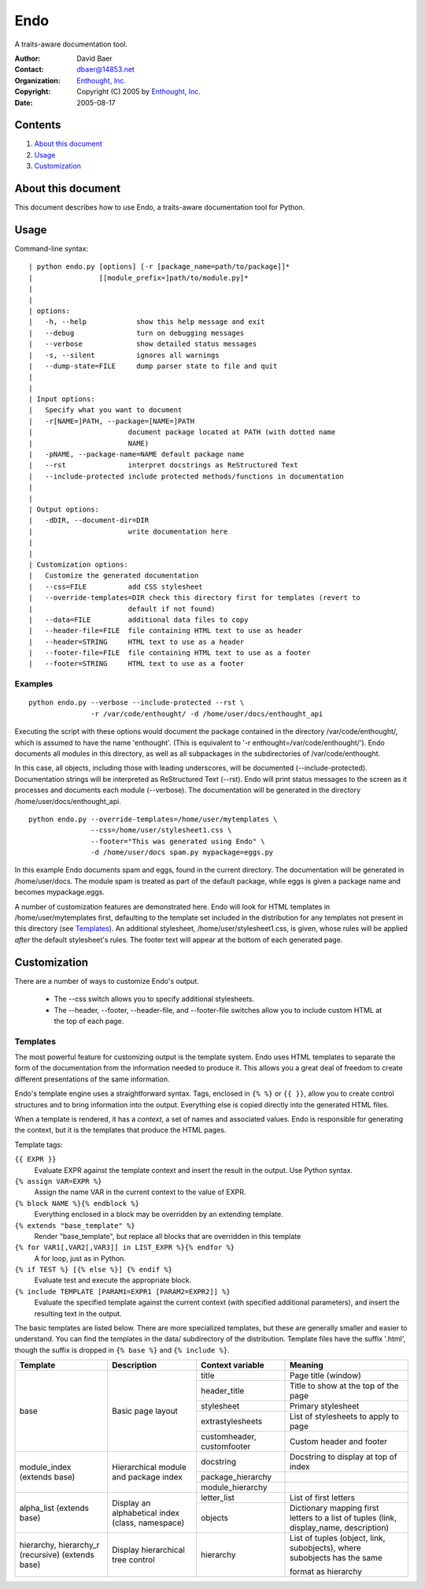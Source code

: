 =====
Endo
=====

A traits-aware documentation tool.

:Author: David Baer
:Contact: dbaer@14853.net
:Organization: `Enthought, Inc.`_
:Copyright: Copyright (C) 2005 by `Enthought, Inc.`_
:Date: 2005-08-17

Contents
********
1. `About this document`_
2. `Usage`_
3. `Customization`_

About this document
*******************
This document describes how to use Endo, a traits-aware documentation
tool for Python.

.. License info should go here

Usage
*****
Command-line syntax::

| python endo.py [options] [-r [package_name=path/to/package]]*
|                [[module_prefix=]path/to/module.py]*
|
|
| options:
|   -h, --help            show this help message and exit
|   --debug               turn on debugging messages
|   --verbose             show detailed status messages
|   -s, --silent          ignores all warnings
|   --dump-state=FILE     dump parser state to file and quit
|
|
| Input options:
|   Specify what you want to document
|   -r[NAME=]PATH, --package=[NAME=]PATH
|                       document package located at PATH (with dotted name
|                       NAME)
|   -pNAME, --package-name=NAME default package name
|   --rst               interpret docstrings as ReStructured Text
|   --include-protected include protected methods/functions in documentation
|
|
| Output options:
|   -dDIR, --document-dir=DIR
|                       write documentation here
|
|
| Customization options:
|   Customize the generated documentation
|   --css=FILE          add CSS stylesheet
|   --override-templates=DIR check this directory first for templates (revert to
|                       default if not found)
|   --data=FILE         additional data files to copy
|   --header-file=FILE  file containing HTML text to use as header
|   --header=STRING     HTML text to use as a header
|   --footer-file=FILE  file containing HTML text to use as a footer
|   --footer=STRING     HTML text to use as a footer

Examples
^^^^^^^^

::

  python endo.py --verbose --include-protected --rst \
                 -r /var/code/enthought/ -d /home/user/docs/enthought_api

Executing the script with these options would document the package contained
in the directory /var/code/enthought/, which is assumed to have the name
'enthought'.  (This is equivalent to '-r enthought=/var/code/enthought/').
Endo documents all modules in this directory, as well as all
subpackages in the subdirectories of /var/code/enthought.

In this case, all objects, including those with leading underscores,
will be documented (--include-protected).  Documentation strings will
be interpreted as ReStructured Text (--rst).  Endo will print status
messages to the screen as it processes and documents each module
(--verbose).  The documentation will be generated in the directory
/home/user/docs/enthought_api.

::

  python endo.py --override-templates=/home/user/mytemplates \
                 --css=/home/user/stylesheet1.css \
                 --footer="This was generated using Endo" \
                 -d /home/user/docs spam.py mypackage=eggs.py

In this example Endo documents spam and eggs, found in the
current directory.  The documentation will be generated in
/home/user/docs.  The module spam is treated as part of the default
package, while eggs is given a package name and becomes
mypackage.eggs.

A number of customization features are demonstrated here.  Endo will
look for HTML templates in /home/user/mytemplates first, defaulting to
the template set included in the distribution for any templates not
present in this directory (see `Templates`_).  An additional stylesheet,
/home/user/stylesheet1.css, is given, whose rules will be applied
*after* the default stylesheet's rules.  The footer text will appear
at the bottom of each generated page.


Customization
*************
There are a number of ways to customize Endo's output.

  * The --css switch allows you to specify additional stylesheets.
  * The --header, --footer, --header-file, and --footer-file switches
    allow you to include custom HTML at the top of each page.

Templates
^^^^^^^^^
The most powerful feature for customizing output is the template
system.  Endo uses HTML templates to separate the form of the
documentation from the information needed to produce it.  This allows
you a great deal of freedom to create different presentations of the
same information.

Endo's template engine uses a straightforward syntax.  Tags, enclosed
in ``{% %}`` or ``{{ }}``, allow you to create control structures and to
bring information into the output.  Everything else is copied directly
into the generated HTML files.

When a template is rendered, it has a *context*, a set of names and
associated values.  Endo is responsible for generating the context,
but it is the templates that produce the HTML pages.

Template tags:

``{{ EXPR }}``
   Evaluate EXPR against the template context and insert the result
   in the output.  Use Python syntax.

``{% assign VAR=EXPR %}``
   Assign the name VAR in the current context to the value of EXPR.

``{% block NAME %}{% endblock %}``
   Everything enclosed in a block may be overridden by an extending template.

``{% extends "base_template" %}``
   Render "base_template", but replace all blocks that are overridden in
   this template

``{% for VAR1[,VAR2[,VAR3]] in LIST_EXPR %}{% endfor %}``
   A for loop, just as in Python.

``{% if TEST %} [{% else %}] {% endif %}``
   Evaluate test and execute the appropriate block.

``{% include TEMPLATE [PARAM1=EXPR1 [PARAM2=EXPR2]] %}``
   Evaluate the specified template against the current context (with
   specified additional parameters), and insert the resulting text
   in the output.


The basic templates are listed below.  There are more specialized templates,
but these are generally smaller and easier to understand.  You can find the
templates in the data/ subdirectory of the distribution.  Template files have the
suffix '.html', though the suffix is dropped in ``{% base %}`` and ``{% include %}``.

+--------------+-------------------+------------------+---------------------------+
| Template     | Description       | Context variable | Meaning                   |
+==============+===================+==================+===========================+
| base         | Basic page layout | title            | Page title (window)       |
|              |                   +------------------+---------------------------+
|              |                   | header_title     | Title to show at the top  |
|              |                   |                  | of the page               |
|              |                   +------------------+---------------------------+
|              |                   | stylesheet       | Primary stylesheet        |
|              |                   +------------------+---------------------------+
|              |                   | extrastylesheets | List of stylesheets to    |
|              |                   |                  | apply to page             |
|              |                   +------------------+---------------------------+
|              |                   | customheader,    | Custom header and footer  |
|              |                   | customfooter     |                           |
+--------------+-------------------+------------------+---------------------------+
| module_index | Hierarchical      | docstring        | Docstring to display at   |
| (extends     | module and package|                  | top of index              |
| base)        | index             +------------------+---------------------------+
|              |                   | package_hierarchy|                           |
|              |                   +------------------+---------------------------+
|              |                   | module_hierarchy |                           |
+--------------+-------------------+------------------+---------------------------+
| alpha_list   | Display an        | letter_list      | List of first letters     |
| (extends     | alphabetical index+------------------+---------------------------+
| base)        | (class, namespace)| objects          | Dictionary mapping first  |
|              |                   |                  | letters to a list of      |
|              |                   |                  | tuples (link,             |
|              |                   |                  | display_name, description)|
+--------------+-------------------+------------------+---------------------------+
| hierarchy,   | Display           | hierarchy        | List of tuples (object,   |
| hierarchy_r  | hierarchical tree |                  | link, subobjects), where  |
| (recursive)  | control           |                  | subobjects has the same   |
| (extends     |                   |                  |                           |
| base)        |                   |                  |                           |
|              |                   |                  | format as hierarchy       |
+--------------+-------------------+------------------+---------------------------+


.. _`Enthought, Inc.` : http://www.enthought.com/
